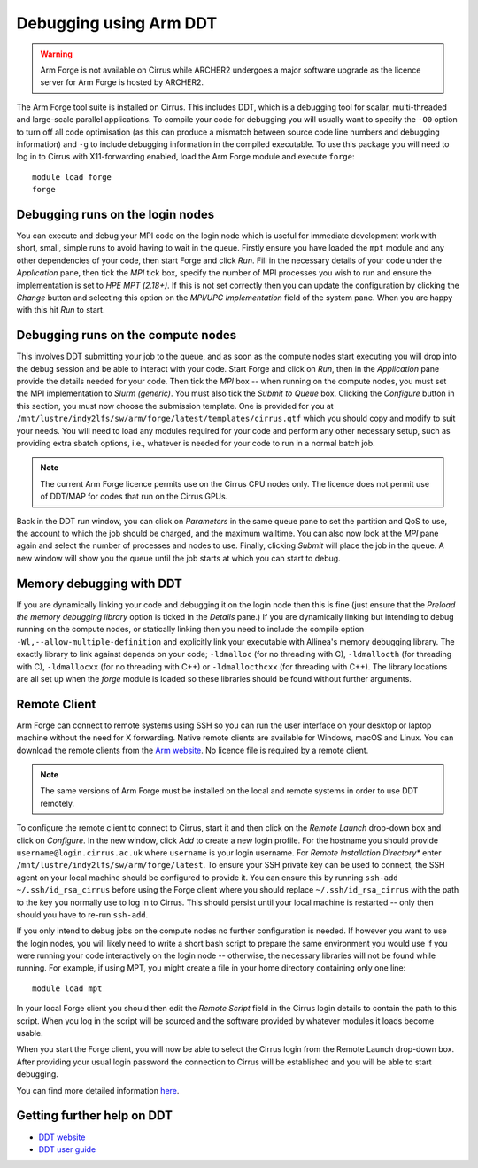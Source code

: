 Debugging using Arm DDT
===========================

.. warning::
   Arm Forge is not available on Cirrus while ARCHER2 undergoes a major
   software upgrade as the licence server for Arm Forge is hosted by 
   ARCHER2.

The Arm Forge tool suite is installed on Cirrus. This includes DDT,  which is a
debugging tool for scalar, multi-threaded and large-scale parallel applications.
To compile your code for debugging you will usually want to specify the ``-O0``
option to turn off all code optimisation (as this can produce a mismatch between
source code line numbers and debugging information) and ``-g`` to include
debugging information in the compiled executable. To use this package you will
need to log in to Cirrus with X11-forwarding enabled, load the Arm Forge module
and execute ``forge``:

::

    module load forge
    forge

Debugging runs on the login nodes
---------------------------------

You can execute and debug your MPI code on the login node which is useful for
immediate development work with short, small, simple runs to avoid having to wait in
the queue. Firstly ensure you have loaded the ``mpt`` module and any other
dependencies of your code, then start Forge and click *Run*. Fill in the
necessary details of your code under the *Application* pane, then tick the *MPI*
tick box, specify the number of MPI processes you wish to run and ensure the
implementation is set to *HPE MPT (2.18+)*. If this is not set correctly then
you can update the configuration by clicking the *Change* button and selecting
this option on the *MPI/UPC Implementation* field of the system pane. When you
are happy with this hit *Run* to start.

Debugging runs on the compute nodes
-----------------------------------

This involves DDT submitting your job to the queue, and as soon as the compute
nodes start executing you will drop into the debug session and be able to
interact with your code. Start Forge and click on *Run*, then in the
*Application* pane provide the details needed for your code. Then tick the *MPI*
box -- when running on the compute nodes, you must set the MPI implementation to
*Slurm (generic)*. You must also tick the *Submit to Queue* box. Clicking the
*Configure* button in this section, you must now choose the submission template.
One is provided for you at
``/mnt/lustre/indy2lfs/sw/arm/forge/latest/templates/cirrus.qtf`` which you should copy
and modify to suit your needs. You will need to load any modules required for
your code and perform any other necessary setup, such as providing extra sbatch
options, i.e., whatever is needed for your code to run in a normal batch job.

.. note::
  The current Arm Forge licence permits use on the Cirrus CPU nodes only.
  The licence does not permit use of DDT/MAP for codes that run on the Cirrus GPUs.

Back in the DDT run window, you can click on *Parameters* in the same queue pane
to set the partition and QoS to use, the account to which the job should be
charged, and the maximum walltime. You can also now look at the *MPI* pane again
and select the number of processes and nodes to use. Finally, clicking *Submit*
will place the job in the queue. A new window will show you the queue until the
job starts at which you can start to debug.

Memory debugging with DDT
-------------------------

If you are dynamically linking your code and debugging it on the login node then
this is fine (just ensure that the *Preload the memory debugging library* option
is ticked in the *Details* pane.) If you are dynamically linking but intending
to debug running on the compute nodes, or statically linking then you need to
include the compile option ``-Wl,--allow-multiple-definition`` and explicitly
link your executable with Allinea's memory debugging library. The exactly
library to link against depends on your code; ``-ldmalloc`` (for no threading
with C), ``-ldmallocth`` (for threading with C), ``-ldmallocxx`` (for no
threading with C++) or ``-ldmallocthcxx`` (for threading with C++). The library
locations are all set up when the *forge* module is loaded so these libraries
should be found without further arguments.

Remote Client
--------------

Arm Forge can connect to remote systems using SSH so you can run the user
interface on your desktop or laptop machine without the need for X forwarding.
Native remote clients are available for Windows, macOS and Linux. You can
download the remote clients from the `Arm website
<https://developer.arm.com/downloads/-/arm-forge>`__.
No licence file is required by a remote client.

.. note:: The same versions of Arm Forge must be installed on the local and remote systems in order to use DDT remotely.

To configure the remote client to connect to Cirrus, start it and then click on
the *Remote Launch* drop-down box and click on *Configure*. In the new window,
click *Add* to create a new login profile. For the hostname you should provide
``username@login.cirrus.ac.uk`` where ``username`` is your login username. For
*Remote Installation Directory** enter ``/mnt/lustre/indy2lfs/sw/arm/forge/latest``. To
ensure your SSH private key can be used to connect, the SSH agent on your local
machine should be configured to provide it. You can ensure this by running
``ssh-add ~/.ssh/id_rsa_cirrus`` before using the Forge client where you should
replace ``~/.ssh/id_rsa_cirrus`` with the path to the key you normally use to
log in to Cirrus. This should persist until your local machine is restarted --
only then should you have to re-run ``ssh-add``.

If you only intend to debug jobs on the compute nodes no further configuration
is needed. If however you want to use the login nodes, you will likely need to
write a short bash script to prepare the same environment you would use if you
were running your code interactively on the login node -- otherwise, the
necessary libraries will not be found while running. For example, if using MPT,
you might create a file in your home directory containing only one line::

    module load mpt

In your local Forge client you should then edit the *Remote Script* field in the
Cirrus login details to contain the path to this script. When you log in the
script will be sourced and the software provided by whatever modules it loads
become usable.

When you start the Forge client, you will now be able to select the Cirrus login
from the Remote Launch drop-down box. After providing your usual login password
the connection to Cirrus will be established and you will be able to start
debugging.

You can find more detailed information `here
<https://developer.arm.com/documentation/101136/2011/Arm-Forge/Connecting-to-a-remote-system>`__.

Getting further help on DDT
---------------------------

-  `DDT website <https://www.arm.com/products/development-tools/server-and-hpc/forge/ddt>`__
-  `DDT user guide <https://developer.arm.com/documentation/101136/22-1-3/DDT?lang=en>`__
